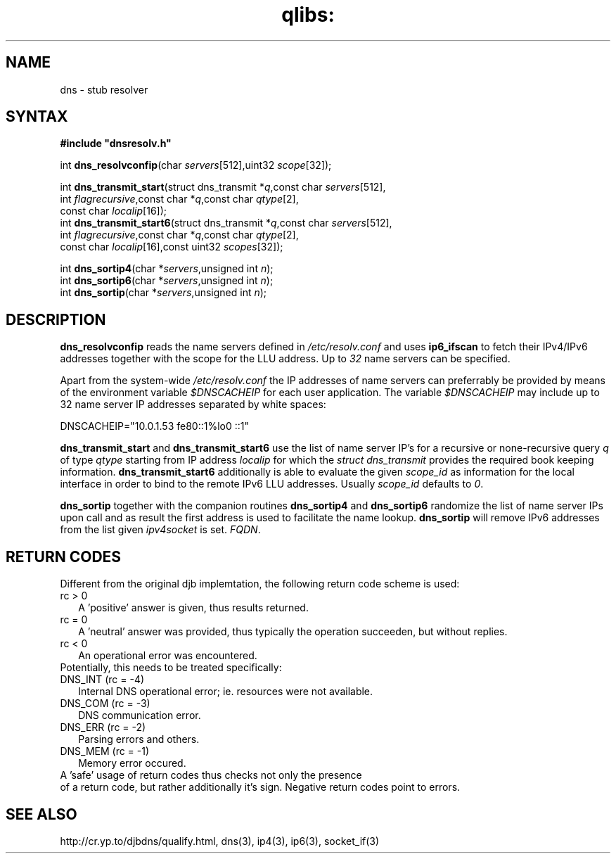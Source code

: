 .TH qlibs: dnsstub
.SH NAME
dns \- stub resolver 
.SH SYNTAX
.B #include \(dqdnsresolv.h\(dq

int \fBdns_resolvconfip\fP(char \fIservers\fR[512],uint32 \fIscope\fR[32]);

int \fBdns_transmit_start\fP(struct dns_transmit *\fIq\fR,const char \fIservers\fR[512],
    int \fIflagrecursive\fR,const char *\fIq\fR,const char \fIqtype\fR[2],
    const char \fIlocalip\fR[16]); 
.br
int \fBdns_transmit_start6\fP(struct dns_transmit *\fIq\fR,const char \fIservers\fR[512],
    int \fIflagrecursive\fR,const char *\fIq\fR,const char \fIqtype\fR[2], 
    const char \fIlocalip\fR[16],const uint32 \fIscopes\fR[32]); 

int \fBdns_sortip4\fP(char *\fIservers\fR,unsigned int \fIn\fR);
.br
int \fBdns_sortip6\fP(char *\fIservers\fR,unsigned int \fIn\fR);
.br
int \fBdns_sortip\fP(char *\fIservers\fR,unsigned int \fIn\fR);
.SH DESCRIPTION
.B dns_resolvconfip
reads the name servers defined in
.I /etc/resolv.conf
and uses
.B ip6_ifscan
to fetch their IPv4/IPv6 addresses together with the scope for the LLU address.
Up to 
.I 32
name servers can be specified.

Apart from the system-wide
.I /etc/resolv.conf
the IP addresses of name servers can preferrably be provided by means of the
environment variable
.I $DNSCACHEIP 
for each user application. The variable
.I $DNSCACHEIP
may include up to 32 name server IP addresses separated by white spaces:

.EX
  DNSCACHEIP="10.0.1.53 fe80::1%lo0 ::1"
.EE

.B dns_transmit_start
and 
.B dns_transmit_start6
use the list of name server IP's for a recursive or none-recursive 
query 
.I q
of type
.I qtype
starting from IP address
.I localip
for which the 
.I struct dns_transmit
provides the required  book keeping information.
.B dns_transmit_start6
additionally is able to evaluate the given
.I scope_id
as information for the local interface in order 
to bind to the remote IPv6 LLU addresses. Usually 
.I scope_id
defaults to
.IR 0 .

.B dns_sortip
together with the companion routines
.B dns_sortip4
and
.B dns_sortip6
randomize the list of name server IPs upon call and as result the first address
is used to facilitate the name lookup.
.B dns_sortip
will remove IPv6 addresses from the list given
.I ipv4socket 
is set.
.IR FQDN .
.SH "RETURN CODES"
Different from the original djb implemtation, the 
following return code scheme is used:
.TP 2
rc > 0
A 'positive' answer is given, thus results returned.
.TP 2
rc = 0
A 'neutral' answer was provided, thus typically the
operation succeeden, but without replies.
.TP 2
rc < 0
An operational error was encountered. 
.TP 0
Potentially, this needs to be treated specifically:
.TP 2
DNS_INT (rc = -4)
Internal DNS operational error; ie. resources were not
available.
.TP 2
DNS_COM (rc = -3)
DNS communication error.
.TP 2
DNS_ERR (rc = -2)
Parsing errors and others.
.TP 2
DNS_MEM (rc = -1)
Memory error occured.
.TP 0
A 'safe' usage of return codes thus checks not only the presence 
of a return code, but rather additionally it's sign.
Negative return codes point to errors.
.SH "SEE ALSO"
http://cr.yp.to/djbdns/qualify.html,
dns(3), 
ip4(3), 
ip6(3), 
socket_if(3)
